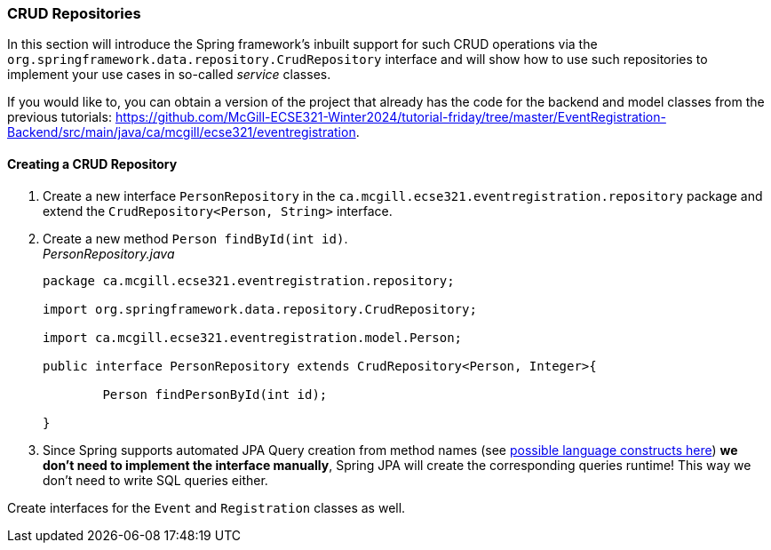 === CRUD Repositories

In this section will introduce the Spring framework's inbuilt support for such CRUD operations via the `org.springframework.data.repository.CrudRepository` interface and will show how to use such repositories to implement your use cases in so-called _service_ classes.

If you would like to, you can obtain a version of the project that already has the code for the backend and model classes from the previous tutorials: https://github.com/McGill-ECSE321-Winter2024/tutorial-friday/tree/master/EventRegistration-Backend/src/main/java/ca/mcgill/ecse321/eventregistration.

==== Creating a CRUD Repository

. Create a new interface `PersonRepository` in the `ca.mcgill.ecse321.eventregistration.repository` package and extend the `CrudRepository<Person, String>` interface.

. Create a new method `Person findById(int id)`. +
_PersonRepository.java_
+
[source,java]
----
package ca.mcgill.ecse321.eventregistration.repository;

import org.springframework.data.repository.CrudRepository;

import ca.mcgill.ecse321.eventregistration.model.Person;

public interface PersonRepository extends CrudRepository<Person, Integer>{
	
	Person findPersonById(int id);
	
}
----

. Since Spring supports automated JPA Query creation from method names (see link:https://docs.spring.io/spring-data/jpa/docs/current/reference/html/#jpa.query-methods.query-creation[possible language constructs here]) **we don't need to implement the interface manually**, Spring JPA will create the corresponding queries runtime! This way we don't need to write SQL queries either.

Create interfaces for the `Event` and `Registration` classes as well.